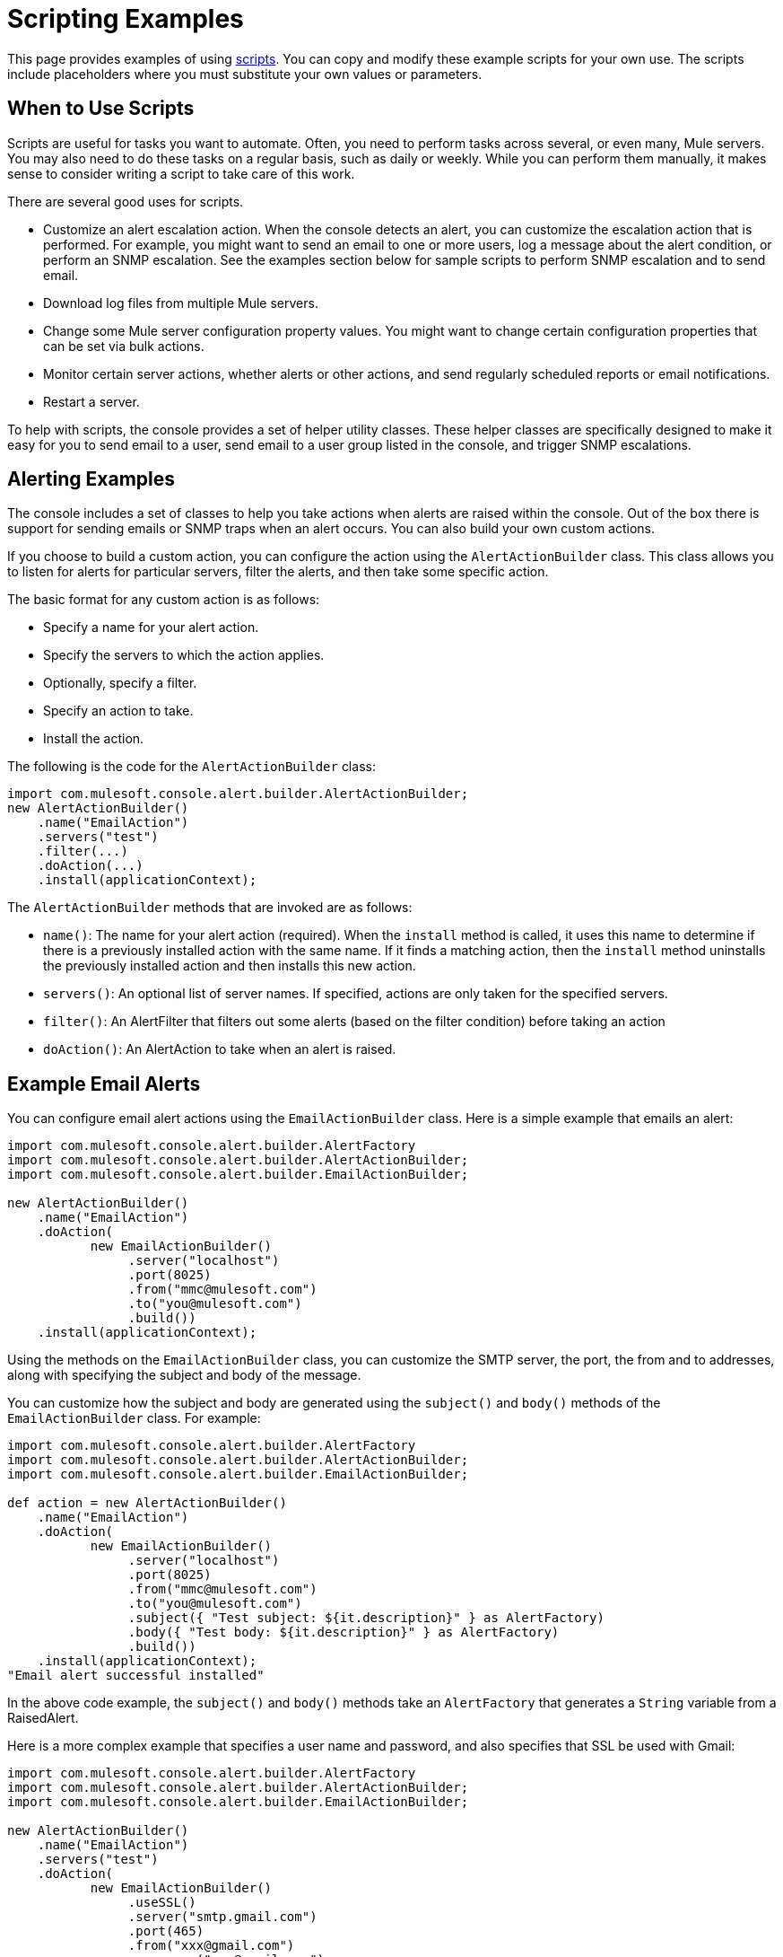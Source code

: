 = Scripting Examples

This page provides examples of using link:/documentation/display/current/Automating+Tasks+Using+Scripts[scripts]. You can copy and modify these example scripts for your own use. The scripts include placeholders where you must substitute your own values or parameters.

== When to Use Scripts

Scripts are useful for tasks you want to automate. Often, you need to perform tasks across several, or even many, Mule servers. You may also need to do these tasks on a regular basis, such as daily or weekly. While you can perform them manually, it makes sense to consider writing a script to take care of this work.

There are several good uses for scripts.

* Customize an alert escalation action. When the console detects an alert, you can customize the escalation action that is performed. For example, you might want to send an email to one or more users, log a message about the alert condition, or perform an SNMP escalation. See the examples section below for sample scripts to perform SNMP escalation and to send email.
* Download log files from multiple Mule servers.
* Change some Mule server configuration property values. You might want to change certain configuration properties that can be set via bulk actions.
* Monitor certain server actions, whether alerts or other actions, and send regularly scheduled reports or email notifications.
* Restart a server.

To help with scripts, the console provides a set of helper utility classes. These helper classes are specifically designed to make it easy for you to send email to a user, send email to a user group listed in the console, and trigger SNMP escalations.

== Alerting Examples

The console includes a set of classes to help you take actions when alerts are raised within the console. Out of the box there is support for sending emails or SNMP traps when an alert occurs. You can also build your own custom actions.

If you choose to build a custom action, you can configure the action using the `AlertActionBuilder` class. This class allows you to listen for alerts for particular servers, filter the alerts, and then take some specific action.

The basic format for any custom action is as follows:

* Specify a name for your alert action.
* Specify the servers to which the action applies.
* Optionally, specify a filter.
* Specify an action to take.
* Install the action.

The following is the code for the `AlertActionBuilder` class:

[source]
----
import com.mulesoft.console.alert.builder.AlertActionBuilder;
new AlertActionBuilder()
    .name("EmailAction")
    .servers("test")
    .filter(...)
    .doAction(...)
    .install(applicationContext);
----

The `AlertActionBuilder` methods that are invoked are as follows:

* `name()`: The name for your alert action (required). When the `install` method is called, it uses this name to determine if there is a previously installed action with the same name. If it finds a matching action, then the `install` method uninstalls the previously installed action and then installs this new action.
* `servers()`: An optional list of server names. If specified, actions are only taken for the specified servers.
* `filter()`: An AlertFilter that filters out some alerts (based on the filter condition) before taking an action
* `doAction()`: An AlertAction to take when an alert is raised.

== Example Email Alerts

You can configure email alert actions using the `EmailActionBuilder` class. Here is a simple example that emails an alert:

[source]
----
import com.mulesoft.console.alert.builder.AlertFactory
import com.mulesoft.console.alert.builder.AlertActionBuilder;
import com.mulesoft.console.alert.builder.EmailActionBuilder;
 
new AlertActionBuilder()
    .name("EmailAction")
    .doAction(
           new EmailActionBuilder()
                .server("localhost")
                .port(8025)
                .from("mmc@mulesoft.com")
                .to("you@mulesoft.com")
                .build())
    .install(applicationContext);
----

Using the methods on the `EmailActionBuilder` class, you can customize the SMTP server, the port, the from and to addresses, along with specifying the subject and body of the message.

You can customize how the subject and body are generated using the `subject()` and `body()` methods of the `EmailActionBuilder` class. For example:

[source]
----
import com.mulesoft.console.alert.builder.AlertFactory 
import com.mulesoft.console.alert.builder.AlertActionBuilder;
import com.mulesoft.console.alert.builder.EmailActionBuilder;
 
def action = new AlertActionBuilder()
    .name("EmailAction")
    .doAction(
           new EmailActionBuilder()
                .server("localhost")
                .port(8025)
                .from("mmc@mulesoft.com")
                .to("you@mulesoft.com")
                .subject({ "Test subject: ${it.description}" } as AlertFactory)
                .body({ "Test body: ${it.description}" } as AlertFactory)
                .build())
    .install(applicationContext);
"Email alert successful installed"
----

In the above code example, the `subject()` and `body()` methods take an `AlertFactory` that generates a `String` variable from a RaisedAlert.

Here is a more complex example that specifies a user name and password, and also specifies that SSL be used with Gmail:

[source]
----
import com.mulesoft.console.alert.builder.AlertFactory
import com.mulesoft.console.alert.builder.AlertActionBuilder;
import com.mulesoft.console.alert.builder.EmailActionBuilder;
 
new AlertActionBuilder()
    .name("EmailAction")
    .servers("test")
    .doAction(
           new EmailActionBuilder()
                .useSSL()
                .server("smtp.gmail.com")
                .port(465)
                .from("xxx@gmail.com")
                .username("xxx@gmail.com")
                .password("xxx")
                .to("xxx@xxx.com")
                .subject({ "You have an alert! ${it.description}" } as AlertFactory)
                .body({ "${it.description}" } as AlertFactory)
                .build())
    .install(applicationContext);
"Email alert successful installed"
----

== Inserting Expressions in Email Subject or Body

You can insert an expression in an email subject or body by placing the expression itself within curly braces, proceeded by the dollar sign ($) symbol; that is:

[source]
----
${<expression>}
----

The above examples do this for both subject and body; for example:

[source]
----
{{.subject({ "You have an alert! ${it.description}" } }...
----

An expression enclosed as shown above is converted into a string.

== Script to Perform SNMP Escalation for an Alert

The `SnmpActionBuilder` class includes methods allowing you to create scripts that send an SNMP trap from a raised alert. You must specify three parameters: an SNMP OID (object identifier), a local address to bind to, and a target address to send to.

[source]
----
import com.mulesoft.console.alert.builder.AlertFactory
import com.mulesoft.console.alert.builder.AlertActionBuilder;
import com.mulesoft.console.alert.builder.SnmpActionBuilder;
new AlertActionBuilder()
            .name("SnmpAction")
            .servers("MyServer")
            .doAction(
                new SnmpActionBuilder()
                    .oid("1.3.6")
                    .localAddress("udp:127.0.0.1/40162")
                    .targetAddress("udp:127.0.0.1/40163")
                    .build())
            .install(applicationContext);
"SNMP trap alert successful installed"
----

By default the `SnmpActionBuilder` sends the value of `RaisedAlert.getDescription` as the value of your SNMP trap. You can customize this value, however, by using an `AlertFactory`. For instance, suppose you want to send the current memory usage as the value. You might set up the code as follows:

[source]
----
import com.mulesoft.console.alert.builder.AlertFactory
import com.mulesoft.console.alert.builder.AlertActionBuilder;
import com.mulesoft.console.alert.builder.SnmpActionBuilder;
new AlertActionBuilder()
            .name("SnmpAction")
            .servers("MyServer")
            .doAction(
                new SnmpActionBuilder()
                    .oid("1.3.6")
                    .localAddress("udp:127.0.0.1/40162")
                    .targetAddress("udp:127.0.0.1/40163")
                    .value({ it.getActualValue() } as AlertFactory)
                    .build())
            .install(applicationContext);
"SNMP trap alert successful installed"
----

The `getActualValue` method returns the current memory usage for raised memory alerts.

== Script to Implement a Custom Action

The following is a sample script that implements a custom action when an alert occurs. In this sample script, the custom action merely prints a message. However, you can easily substitute your own action. To use this script, write your own custom action and then paste the script into the administration shell.

[source]
----
import com.mulesoft.common.server.ServerHealthEvent
import org.mule.galaxy.event.annotation.Async
import org.mule.galaxy.event.annotation.BindToEvent
import org.mule.galaxy.event.annotation.OnEvent
 
@BindToEvent(com.mulesoft.common.server.ServerHealthEvent)
class AnnoTestListener {
 
    @Async @OnEvent
    public void onServerHealthEvent(ServerHealthEvent event) {
        println "===> server health alert"
    }
 
}
 
// main block
def em = applicationContext.getBean('eventManager')
assert em != null
 
// remove the previous listener, if any
eventManager.listeners.each {
    if (it.class.simpleName == AnnoTestListener.class.simpleName) {
        eventManager.removeListener(it)
        println "Removed previous listener"
    }
}
em.addListener(new AnnoTestListener())
----

== Script to Restart a Server

The following example script can be used to restart a server. In this example, the server to be restarted is called MyServer. To use this script, you would change MyServer to the name of your own server.

[source]
----
svrMgr = applicationContext.getBean("serverManager")
svr = svrMgr.getServerByName("MyServer", false)
foo = svrMgr.restartServerNow(svr.getId())
----
